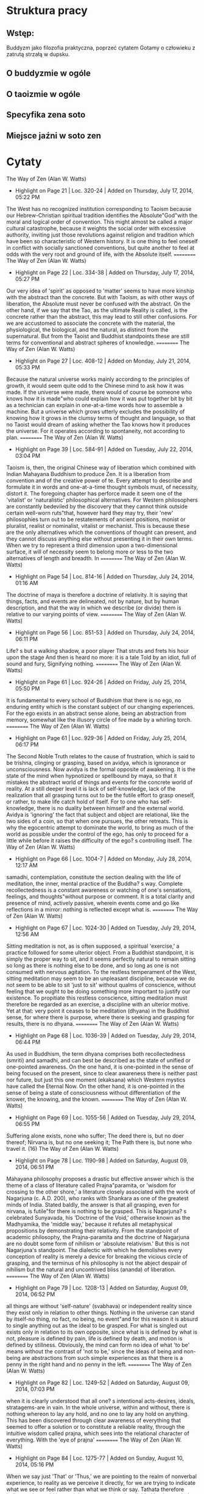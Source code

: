 * Struktura pracy
** Wstęp:
Buddyzm jako filozofia praktyczna, poprzeć cytatem Gotamy o człowieku z zatrutą strzałą w dupsku.
** O buddyzmie w ogóle
** O taoizmie w ogóle
** Specyfika zena soto
** Miejsce jaźni w soto zen
* Cytaty

The Way of Zen (Alan W. Watts)
- Highlight on Page 21 | Loc. 320-24  | Added on Thursday, July 17, 2014, 05:22 PM

The West has no recognized institution corresponding to Taoism because our Hebrew-Christian spiritual tradition identifies the Absolute"God"with the moral and logical order of convention. This might almost be called a major cultural catastrophe, because it weights the social order with excessive authority, inviting just those revolutions against religion and tradition which have been so characteristic of Western history. It is one thing to feel oneself in conflict with socially sanctioned conventions, but quite another to feel at odds with the very root and ground of life, with the Absolute itself.
==========
The Way of Zen (Alan W. Watts)
- Highlight on Page 22 | Loc. 334-38  | Added on Thursday, July 17, 2014, 05:27 PM

Our very idea of 'spirit' as opposed to 'matter' seems to have more kinship with the abstract than the concrete. But with Taoism, as with other ways of liberation, the Absolute must never be confused with the abstract. On the other hand, if we say that the Tao, as the ultimate Reality is called, is the concrete rather than the abstract, this may lead to still other confusions. For we are accustomed to associate the concrete with the material, the physiological, the biological, and the natural, as distinct from the supernatural. But from the Taoist and Buddhist standpoints these are still terms for conventional and abstract spheres of knowledge.
==========
The Way of Zen (Alan W. Watts)
- Highlight on Page 27 | Loc. 408-12  | Added on Monday, July 21, 2014, 05:33 PM

Because the natural universe works mainly according to the principles of growth, it would seem quite odd to the Chinese mind to ask how it was made. If the universe were made, there would of course be someone who knows how it is made"who could explain how it was put together bit by bit as a technician can explain in one-at-a-time words how to assemble a machine. But a universe which grows utterly excludes the possibility of knowing how it grows in the clumsy terms of thought and language, so that no Taoist would dream of asking whether the Tao knows how it produces the universe. For it operates according to spontaneity, not according to plan.
==========
The Way of Zen (Alan W. Watts)
- Highlight on Page 39 | Loc. 584-91  | Added on Tuesday, July 22, 2014, 03:04 PM

Taoism is, then, the original Chinese way of liberation which combined with Indian Mahayana Buddhism to produce Zen. It is a liberation from convention and of the creative power of te. Every attempt to describe and formulate it in words and one-at-a-time thought symbols must, of necessity, distort it. The foregoing chapter has perforce made it seem one of the 'vitalist' or 'naturalistic' philosophical alternatives. For Western philosophers are constantly bedeviled by the discovery that they cannot think outside certain well-worn ruts"that, however hard they may try, their 'new' philosophies turn out to be restatements of ancient positions, monist or pluralist, realist or nominalist, vitalist or mechanist. This is because these are the only alternatives which the conventions of thought can present, and they cannot discuss anything else without presenting it in their own terms. When we try to represent a third dimension upon a two-dimensional surface, it will of necessity seem to belong more or less to the two alternatives of length and breadth. In
==========
The Way of Zen (Alan W. Watts)
- Highlight on Page 54 | Loc. 814-16  | Added on Thursday, July 24, 2014, 01:16 AM

The doctrine of maya is therefore a doctrine of relativity. It is saying that things, facts, and events are delineated, not by nature, but by human description, and that the way in which we describe (or divide) them is relative to our varying points of view.
==========
The Way of Zen (Alan W. Watts)
- Highlight on Page 56 | Loc. 851-53  | Added on Thursday, July 24, 2014, 06:11 PM

Life? s but a walking shadow, a poor player That struts and frets his hour upon the stage And then is heard no more: it is a tale Told by an idiot, full of sound and fury, Signifying nothing.
==========
The Way of Zen (Alan W. Watts)
- Highlight on Page 61 | Loc. 924-26  | Added on Friday, July 25, 2014, 05:50 PM

It is fundamental to every school of Buddhism that there is no ego, no enduring entity which is the constant subject of our changing experiences. For the ego exists in an abstract sense alone, being an abstraction from memory, somewhat like the illusory circle of fire made by a whirling torch.
==========
The Way of Zen (Alan W. Watts)
- Highlight on Page 61 | Loc. 929-36  | Added on Friday, July 25, 2014, 06:17 PM

The Second Noble Truth relates to the cause of frustration, which is said to be trishna, clinging or grasping, based on avidya, which is ignorance or unconsciousness. Now avidya is the formal opposite of awakening. It is the state of the mind when hypnotized or spellbound by maya, so that it mistakes the abstract world of things and events for the concrete world of reality. At a still deeper level it is lack of self-knowledge, lack of the realization that all grasping turns out to be the futile effort to grasp oneself, or rather, to make life catch hold of itself. For to one who has self-knowledge, there is no duality between himself and the external world. Avidya is 'ignoring' the fact that subject and object are relational, like the two sides of a coin, so that when one pursues, the other retreats. This is why the egocentric attempt to dominate the world, to bring as much of the world as possible under the control of the ego, has only to proceed for a little while before it raises the difficulty of the ego? s controlling itself.
The Way of Zen (Alan W. Watts)
- Highlight on Page 66 | Loc. 1004-7  | Added on Monday, July 28, 2014, 12:17 AM

samadhi, contemplation, constitute the section dealing with the life of meditation, the inner, mental practice of the Buddha? s way. Complete recollectedness is a constant awareness or watching of one's sensations, feelings, and thoughts"without purpose or comment. It is a total clarity and presence of mind, actively passive, wherein events come and go like reflections in a mirror: nothing is reflected except what is.
==========
The Way of Zen (Alan W. Watts)
- Highlight on Page 67 | Loc. 1024-30  | Added on Tuesday, July 29, 2014, 12:56 AM

Sitting meditation is not, as is often supposed, a spiritual 'exercise,' a practice followed for some ulterior object. From a Buddhist standpoint, it is simply the proper way to sit, and it seems perfectly natural to remain sitting so long as there is nothing else to be done, and so long as one is not consumed with nervous agitation. To the restless temperament of the West, sitting meditation may seem to be an unpleasant discipline, because we do not seem to be able to sit 'just to sit' without qualms of conscience, without feeling that we ought to be doing something more important to justify our existence. To propitiate this restless conscience, sitting meditation must therefore be regarded as an exercise, a discipline with an ulterior motive. Yet at that: very point it ceases to be meditation (dhyana) in the Buddhist sense, for where there is purpose, where there is seeking and grasping for results, there is no dhyana.
==========
The Way of Zen (Alan W. Watts)
- Highlight on Page 68 | Loc. 1036-39  | Added on Tuesday, July 29, 2014, 06:44 PM

As used in Buddhism, the term dhyana comprises both recollectedness (smriti) and samadhi, and can best be described as the state of unified or one-pointed awareness. On the one hand, it is one-pointed in the sense of being focused on the present, since to clear awareness there is neither past nor future, but just this one moment (ekaksana) which Western mystics have called the Eternal Now. On the other hand, it is one-pointed in the sense of being a state of consciousness without differentiation of the knower, the knowing, and the known.
==========
The Way of Zen (Alan W. Watts)
- Highlight on Page 69 | Loc. 1055-56  | Added on Tuesday, July 29, 2014, 06:55 PM

Suffering alone exists, none who suffer; The deed there is, but no doer thereof; Nirvana is, but no one seeking it; The Path there is, but none who travel it. (16)
The Way of Zen (Alan W. Watts)
- Highlight on Page 78 | Loc. 1190-98  | Added on Saturday, August 09, 2014, 06:51 PM

Mahayana philosophy proposes a drastic but effective answer which is the theme of a class of literature called Prajna"paramita, or 'wisdom for crossing to the other shore,' a literature closely associated with the work of Nagarjuna (c. A.D. 200), who ranks with Shankara as one of the greatest minds of India. Stated baldly, the answer is that all grasping, even for nirvana, is futile"for there is nothing to be grasped. This is Nagarjuna? s celebrated Sunyavada, his 'Doctrine of the Void,' otherwise known as the Madhyamika, the 'middle way,' because it refutes all metaphysical propositions by demonstrating their relativity. From the standpoint of academic philosophy, the Prajna-paramita and the doctrine of Nagarjuna are no doubt some form of nihilism or 'absolute relativism.' But this is not Nagarjuna's standpoint. The dialectic with which he demolishes every conception of reality is merely a device for breaking the vicious circle of grasping, and the terminus of his philosophy is not the abject despair of nihilism but the natural and uncontrived bliss (ananda) of liberation.
==========
The Way of Zen (Alan W. Watts)
- Highlight on Page 79 | Loc. 1208-13  | Added on Saturday, August 09, 2014, 06:52 PM

all things are without 'self-nature' (svabhava) or independent reality since they exist only in relation to other things. Nothing in the universe can stand by itself-no thing, no fact, no being, no event"and for this reason it is absurd to single anything out as the ideal to be grasped. For what is singled out exists only in relation to its own opposite, since what is is defined by what is not, pleasure is defined by pain, life is defined by death, and motion is defined by stillness. Obviously, the mind can form no idea of what 'to be' means without the contrast of 'not to be,' since the ideas of being and non-being are abstractions from such simple experiences as that there is a penny in the right hand and no penny in the left.
==========
The Way of Zen (Alan W. Watts)
- Highlight on Page 82 | Loc. 1249-52  | Added on Saturday, August 09, 2014, 07:03 PM

when it is clearly understood that all one? s intentional acts-desires, ideals, stratagems-are in vain. In the whole universe, within and without, there is nothing whereon to lay any hold, and no one to lay any hold on anything. This has been discovered through clear awareness of everything that seemed to offer a solution or to constitute a reliable reality, through the intuitive wisdom called prajna, which sees into the relational character of everything. With the 'eye of prajna'
==========
The Way of Zen (Alan W. Watts)
- Highlight on Page 84 | Loc. 1275-77  | Added on Sunday, August 10, 2014, 05:16 PM

When we say just 'That' or 'Thus,' we are pointing to the realm of nonverbal experience, to reality as we perceive it directly, for we are trying to indicate what we see or feel rather than what we think or say. Tathata therefore indicates the world just as it is, unscreened and undivided by the symbols and definitions of thought. It points to the concrete and actual as distinct from the abstract and conceptual.
==========
The Way of Zen (Alan W. Watts)
- Highlight on Page 87 | Loc. 1326-31  | Added on Monday, August 11, 2014, 06:52 PM

each 'thing-event' involves every other, and that the highest insight is simply the perception of them in their natural 'suchness.' At this level every 'thing-event' is seen to be self-determinative, self-generating, or spontaneous, for to be quite naturally what it is, to be tatha"just 'thus'"is to be free and without obstruction. The doctrine of the Dharmadhatu is, approximately, that the proper harmony of the universe is realized when each 'thing-event' is allowed to be freely and spontaneously itself, without interference. Stated more subjectively, it is saying, 'Let everything be free to be just as it is. Do not separate yourself from the world and try to order it around.'
==========
The Way of Zen (Alan W. Watts)
- Highlight on Page 89 | Loc. 1364-73  | Added on Tuesday, August 12, 2014, 05:45 PM

The Yogacara does not, therefore, discuss the relation of forms of matter to mind; it discusses the relation of forms to mind, and concludes that they are forms of mind. As a result, the term 'mind' (citta) becomes logically meaningless. But because the main concern of Buddhism is with a realm of experience which is nonlogical and meaningless, in the sense that it does not symbolize or signify anything other than itself, there is no objection to 'meaningless' terms. From the logical standpoint the proposition 'Everything is mind' says no more than that everything is everything. For if there is nothing which is not mind, the word belongs to no class, and has no limits, no definition. One might as well use 'blah'"which is almost exactly what Buddhism does with the nonsense word tathata. For the function of these nonsense terms is to draw our attention to the fact that logic and meaning, with its inherent duality, is a property of thought and language but not of the actual world. The nonverbal, concrete world contains no classes and no symbols which signify or mean anything other than themselves. Consequently it contains no duality. For duality arises only when we classify, when we sort our experiences into mental boxes, since a box is no box without an inside and an outside.
==========
The Way of Zen (Alan W. Watts)
- Highlight on Page 90 | Loc. 1379-87  | Added on Tuesday, August 12, 2014, 05:50 PM

external and internal, before and after, heavy and light, pleasant and painful, moving and still are all ideas, or mental classifications. Their relation to the concrete world is the same as that of words. Thus the world that we know, when understood as the world as classified, is a product of the mind, and as the sound 'water' is not actually water, the classified world is not the real world. The problem of 'what' the mind is can now be seen to be the same as the problem of 'what' the real world is. It cannot be answered, for every 'what' is a class, and we cannot classify the classifier. Is it not, then, merely absurd to speak of the mind, the citta, at all if there is no way of saying what it is? On the contrary, the mathematician Kurt Gödel has given us a rigorous proof of the fact that every logical system must contain a premise which it cannot define without contradicting itself.11 The Yogacara takes citta as its premise and does not define it, since citta is here the equivalent of sunya and tathata.
==========
The Way of Zen (Alan W. Watts)
- Highlight on Page 95 | Loc. 1448-52  | Added on Wednesday, August 13, 2014, 06:15 PM

Special flavor of Zen is best described as a certain directness. In other schools of Buddhism, awakening or bodhi seems remote and almost superhuman, something to be reached only after many lives of patient effort. But in Zen there is always the feeling that awakening is something quite natural, something startlingly obvious, which may occur at any moment. If it involves a difficulty, it is just that it is much too simple. Zen is also direct in its way of teaching, for it points directly and openly to the truth, and does not trifle with symbolism.
==========
The Way of Zen (Alan W. Watts)
- Highlight on Page 123 | Loc. 1872-81  | Added on Monday, August 18, 2014, 06:50 PM

Nothing, however, is more difficult than establishing proper qualifications in the imponderable realm of spiritual insight. Where the candidates are few the problem is not so grave, but where one master is responsible for some hundreds of students the process of teaching and testing requires standardization. Zen solved this problem with remarkable ingenuity, employing a means which not only provided a test of competence but"what was much more"a means of transmitting the Zen experience itself with a minimum of falsification. This extraordinary invention was the system of the kung-an ee (Japanese, koan) or 'Zen problem.' Literally, this term means a 'public document' or 'case' in the sense of a decision creating a legal precedent. Thus the koan system involves 'passing' a series of tests based on the mondo or anecdotes of the old masters. One of the beginning koans is Chao-chou? s answer 'Wu' or 'No' to the question as to whether a dog has Buddha nature. The student is expected to show that he has experienced the meaning of the koan by a specific and usually nonverbal demonstration which he has to discover intuitively.42
==========
The Way of Zen (Alan W. Watts)
- Highlight on Page 124 | Loc. 1'-96  | Added on Monday, August 18, 2014, 07:04 PM

both the question and its answer, for the student is expected to see into the relationship between the two, which, to say the least, is none too obvious. For the moment, it is enough to say that every koan has a 'point' which is some aspect of Zen experience, that its point is often concealed by being made very much more apparent than one would expect, and that koans are concerned not only with the primary awakening to the Void but also with its subsequent expression in life and thought.
==========
The Way of Zen (Alan W. Watts)
- Highlight on Page 125 | Loc. 1908-17  | Added on Monday, August 18, 2014, 07:06 PM

It should be noted that Zen arrived in Japan shortly after the beginning of the Kamakura Era, when the military dictator Yoritomo and his samurai followers had seized power from the hands of the then somewhat decadent nobility. This historical coincidence provided the military class, the samurai, with a type of Buddhism which appealed to them strongly because of its practical and earthy qualities and because of the directness and simplicity of its approach. Thus there arose that peculiar way of life called bushido, the Tao of the warrior, which is essentially the application of Zen to the arts of war. The association of the peace-loving doctrine of the Buddha with the military arts has always been a puzzle to Buddhists of other schools. It seems to involve the complete divorce of awakening from morality. But one must face the fact that, in its essence, the Buddhist experience is a liberation from conventions of every kind, including the moral conventions. On the other hand, Buddhism is not a revolt against convention, and in societies where the military caste is an integral part of the conventional structure and the warrior? s role an accepted necessity Buddhism will make it possible for him to fulfill that role as a Buddhist. The medieval cult of chivalry should be no less of a puzzle to the peace-loving Christian.
==========
The Way of Zen (Alan W. Watts)
- Highlight on Page 126 | Loc. 1919-21  | Added on Monday, August 18, 2014, 07:07 PM

For by the genius of such Zen monks as Dogen, Hakuin, and Bankei, by such poets as Ryokan and Basho, and by such a painter as Sesshu, Zen has been made extraordinarily accessible to the common mind.
==========
The Way of Zen (Alan W. Watts)
- Highlight on Page 127 | Loc. '3-54  | Added on Monday, August 18, 2014, 07:10 PM

The history of Chinese Zen raises one problem of great fascination. Both Rinzai and Soto Zen as we find them in Japanese monasteries today put enormous emphasis on za-zen or sitting meditation, a practice which they follow for many hours of the day"attaching great importance to the correctness of posture and the way of breathing which it involves. To practice Zen is, to all intents and purposes, to practice za-zen, to which the Rinzai School adds sanzen, the periodic visits to the master (roshi) for presenting one? s view of the koan. However, the Shen-hui Ho-chang I-chi records the following conversation between Shen-hui and a certain Ch'eng: The Master asked Dhyana Master Ch'eng: 'What method must be practiced to see into one's own nature' 'It is first of all necessary to apply oneself to the practice of sitting cross-legged in samadhi. Once samadhi is obtained, one must, by means of samadhi, awaken prajna in oneself. By prajna one is able to see into one's own nature.' (Shen-hui:) 'When one practices samadhi, isn't this a deliberate activity of the mind' (Ch'eng:) 'Yes.' (Shen-hui:) 'Then this deliberate activity of the mind is an activity of restricted consciousness, and how can it bring seeing into one's own nature' (Ch'eng:) 'To see into one's own nature, it is necessary to practice samadhi. How could one see it otherwise' (Shen-hui:) 'All practice of samadhi is fundamentally a wrong view. How, by practicing samadhi, could one attain samadhi' (1.111) We have already mentioned the incident between Ma-tsu and Huai-jang, in which the latter compared sitting in meditation to polishing a tile for a mirror. On another occasion Huai-jang said: To train yourself in sitting meditation [za-zen] is to train yourself to be a sitting Buddha. If you train yourself in za-zen, (you should know that) Zen is neither sitting nor lying. If you train yourself to be a sitting Buddha, (you should know that) the Buddha is not a fixed form. Since the Dharma has no (fixed) abode, it is not a matter of making choices. If you (make yourself) a sitting Buddha this is precisely killing the Buddha. If you adhere to the sitting position, you will not attain the principle (of Zen).46 gg
==========
The Way of Zen (Alan W. Watts)
- Highlight on Page 141 | Loc. 2158-65  | Added on Tuesday, August 19, 2014, 11:50 PM

the viewpoint is not fatalistic. It is not simply submission to the inevitability of sweating when it is hot, shivering when it is cold, eating when hungry, and sleeping when tired. Submission to fate implies someone who submits, someone who is the helpless puppet of circumstances, and for Zen there is no such person. The duality of subject and object, of the knower and the known, is seen to be just as relative, as mutual, as inseparable as every other. We do not sweat because it is hot; the sweating is the heat. It is just as true to say that the sun is light because of the eyes as to say that the eyes see light because of the sun. The viewpoint is unfamiliar because it is our settled convention to think that heat comes first and then, by causality, the body sweats. To put it the other way round is startling, like saying 'cheese and bread' instead of 'bread and cheese.' Thus the Zenrin Kushu says: Fire does not wait for the sun to be hot Nor the wind for the moon, to be cool.
==========
The Way of Zen (Alan W. Watts)
- Highlight on Page 142 | Loc. 2172-81  | Added on Tuesday, August 19, 2014, 11:52 PM

To put it less poetically"human experience is determined as much by the nature of the mind and the structure of its senses as by the external objects whose presence the mind reveals. Men feel themselves to be victims or puppets of their experience because they separate 'themselves' from their minds, thinking that the nature of the mind-body is something involuntarily thrust upon 'them.' They think that they did not ask to be born, did not ask to be 'given' a sensitive organism to be frustrated by alternating pleasure and pain. But Zen asks us to find out 'who' it is that 'has' this mind, and 'who' it was that did not ask to be born before father and mother conceived us. Thence it appears that the entire sense of subjective isolation, of being the one who was 'given' a mind and to whom experience happens, is an illusion of bad semantics"the hypnotic suggestion of repeated wrong thinking. For there is no 'myself' apart from the mind-body which gives structure to my experience. It is likewise ridiculous to talk of this mind-body as something which was passively and involuntarily 'given' a certain structure. It is that structure, and before the structure arose there was no mind-body.
==========
The Way of Zen (Alan W. Watts)
- Highlight on Page 143 | Loc. 2182-88  | Added on Wednesday, August 20, 2014, 05:15 PM

Because the idea is so much more comprehensible than the reality, the symbol so much more stable than the fact, we learn to identify ourselves with our idea of ourselves. Hence the subjective feeling of a 'self' which 'has' a mind, of an inwardly isolated subject to whom experiences involuntarily happen. With its characteristic emphasis on the concrete, Zen points out that our precious 'self' is just an idea, useful and legitimate enough if seen for what it is, but disastrous if identified with our real nature. The unnatural awkwardness of a certain type of self-consciousness comes into being when we are aware of conflict or contrast between the idea of ourselves, on the one hand, and the immediate, concrete feeling of ourselves, on the other.
==========
The Way of Zen (Alan W. Watts)
- Highlight on Page 143 | Loc. 2'-94  | Added on Wednesday, August 20, 2014, 05:36 PM

in concrete fact I have no other self than the totality of things of which I am aware. This is the Hua-yen (Kegon) doctrine of the net of jewels, of shih shih wu ai (Japanese, ji ji mu ge), in which every jewel contains the reflection of all the others.
==========
The Way of Zen (Alan W. Watts)
- Highlight on Page 146 | Loc. 2234-38  | Added on Wednesday, August 20, 2014, 05:42 PM

Life is a position of time. Death is a position of time. They are like winter and spring, and in Buddhism we do not consider that winter becomes spring, or that spring becomes summer.9 Dogen is here trying to express the strange sense of timeless moments which arises when one is no longer trying to resist the flow of events, the peculiar stillness and self-sufficiency of the succeeding instants when the mind is, as it were, going along with them and not trying to arrest them.
==========
The Way of Zen (Alan W. Watts)
- Highlight on Page 147 | Loc. 2247-51  | Added on Wednesday, August 20, 2014, 05:47 PM

Connected, then, with the pursuit of the good is the pursuit of the future, the illusion whereby we are unable to be happy without a 'promising future' for the symbolic self. Progress towards the good is therefore measured in terms of the prolongation of human life, forgetting that nothing is more relative than our sense of the length of time. A Zen poem says: The morning glory which blooms for an hour Differs not at heart from the giant pine, Which lives for a thousand years.
==========
The Way of Zen (Alan W. Watts)
- Highlight on Page 148 | Loc. 2268-78  | Added on Wednesday, August 20, 2014, 05:51 PM

This is not a philosophy of not looking where one is going; it is a philosophy of not making where one is going so much more important than where one is that there will be no point in going. The life of Zen begins, therefore, in a disillusion with the pursuit of goals which do not really exist"the good without the bad, the gratification of a self which is no more than an idea, and the morrow which never comes. For all these things are a deception of symbols pretending to be realities, and to seek after them is like walking straight into a wall upon which some painter has, by the convention of perspective, suggested an open passage. In short, Zen begins at the point where there is nothing further to seek, nothing to be gained. Zen is most emphatically not to be regarded as a system of self-improvement, or a way of becoming a Buddha. In the words of Lin-chi, 'If a man seeks the Buddha, that man loses the Buddha.' For all ideas of self-improvement and of becoming or getting something in the future relate solely to our abstract image of ourselves. To follow them is to give ever more reality to that image. On the other hand, our true, nonconceptual self is already the Buddha, and needs no improvement. In the course of time it may grow, but one does not blame an egg for not being a chicken; still less does one criticize a pig for having a shorter neck than a giraffe.
==========
The Way of Zen (Alan W. Watts)
- Highlight on Page 150 | Loc. 2297-2306  | Added on Wednesday, August 20, 2014, 06:09 PM

The difficulty of Zen is, of course, to shift one? s attention from the abstract to the concrete, from the symbolic self to one's true nature. So long as we merely talk about it, so long as we turn over ideas in our minds about 'symbol' and 'reality,' or keep repeating, 'I am not my idea of myself,' this is still mere abstractíon. Zen created the method (upaya) of 'direct pointing' in order to escape from this vicious circle, in order to thrust the real immediately to our notice. When reading a difficult book it is of no help to think, 'I should concentrate,' for one thinks about concentration instead of what the book has to say. Likewise, in studying or practicing Zen it is of no help to think about Zen. To remain caught up in ideas and words about Zen is, as the old masters say, to 'stink of Zen.' For this reason the masters talk about Zen as little as possible, and throw its concrete reality straight at us. This reality is the 'suchness' (tathata) of our natural, nonverbal world. If we see this just as it is, there is nothing good, nothing bad, nothing inherently long or short, nothing subjective and nothing objective. There is no symbolic self to be forgotten, and no need for any idea of a concrete reality to be remembered.
==========
The Way of Zen (Alan W. Watts)
- Highlight on Page 155 | Loc. 2368-79  | Added on Saturday, August 23, 2014, 05:40 PM

At once it is clear that 'sameness' and 'difference' are abstractions. The same would have to be said of all categorizations of the concrete world"even 'concrete' itself"for such terms as 'physical,' 'material,' 'objective,' 'real,' and 'existential' are extremely abstract symbols. Indeed, the more one tries to define them, the more meaningless they turn out to be. The world of 'suchness' is void and empty because it teases the mind out of thought, dumfounding the chatter of definition so that there is nothing left to be said. Yet it is obvious that we are not confronted with literal nothingness. It is true that, when pressed, every attempt to catch hold of our world leaves us empty-handed. Furthermore, when we try to be sure at least of ourselves, the knowing, catching subjects, we disappear. We cannot find any self apart from the mind, and we cannot find any mind apart from those very experiences which the mind"now vanished"was trying to grasp. In R. H. Blyth? s arresting metaphor, when we were just about to swat the fly, the fly flew up and sat on the swatter. In terms of immediate perception, when we look for things there is nothing but mind, and when we look for mind there is nothing but things. For a moment we are paralyzed, because it seems that we have no basis for action, no ground under foot from which to take a jump. But this is the way it always was, and in the next moment we find ourselves as free to act, speak, and think as ever, yet in a strange and miraculous new world from which 'self' and 'other,' 'mind' and 'things' have vanished.
==========
The Way of Zen (Alan W. Watts)
- Highlight on Page 161 | Loc. 2460-64  | Added on Wednesday, August 27, 2014, 05:33 PM

In its stress upon naturalness, Zen is obviously the inheritor of Taoism, and its view of spontaneous action as 'marvelous activity' (miao-yung d) is precisely what the Taoists meant by the word te or 'virtue' with an overtone of magical power. But neither in Taoism nor in Zen does it have anything to do with magic in the merely sensational sense of performing superhuman 'miracles.' The 'magical' or 'marvelous' quality of spontaneous action is, on the contrary, that it is perfectly human, and yet shows no sign of being contrived.
==========
The Way of Zen (Alan W. Watts)
- Highlight on Page 162 | Loc. 2477-87  | Added on Thursday, August 28, 2014, 02:30 PM

Thus to try to be natural is an affectation. To try not to try to be natural is also an affectation. As a Zenrin poem says: You cannot get it by taking thought; You cannot seek it by not taking thought.e But this absurdly complex and frustrating predicament arises from a simple and elementary mistake in the use of the mind. When this is understood, there is no paradox and no difficulty. Obviously, the mistake arises in the attempt to split the mind against itself, but to understand this clearly we have to enter more deeply into the 'cybernetics' of the mind, the basic pattern of its self-correcting action. It is, of course, part of the very genius of the human mind that it can, as it were, stand aside from life and reflect upon it, that it can be aware of its own existence, and that it can criticize its own processes. For the mind has something resembling a 'feed-back' system. This is a term used in communications engineering for one of the basic principles of 'automation,' of enabling machines to control themselves. Feed-back enables a machine to be informed of the effects of its own action in such a way as to be able to correct its action. Perhaps the most familiar example is the electrical thermostat which regulates the heating of a house. By setting an upper and a lower limit of desired temperature, a thermometer is so connected that it will switch the furnace on when the lower limit is reached, and off when the upper limit is reached. The temperature of the house is thus kept within the desired limits. The thermostat provides the furnace with a kind of sensitive organ"an extremely rudimentary analogy of hurnan self-consciousness.2 The proper adjustment of a feed-back system is always a complex mechanical problem. For the original machine, say, the furnace, is adjusted by the feed-back system, but this system in turn needs adjustment. Therefore to make a mechanical system more and more automatic will require the use of a series of feed-back systems"a second to correct the first, a third to correct the second, and so on. But there are obvious limits to such a series, for beyond a certain point the mechanism will be 'frustrated' by its own complexity. For example, it might take so long for the information to pass through the series of control systems that it would arrive at the original machine too late to be useful. Similarly, when human beings think too carefully and minutely about an action to be taken, they cannot make up their minds in time to act. In other words, one cannot correct one? s means of self-correction indefinitely. There must soon be a source of information at the end of the line which is the final authority. Failure to trust its authority will make it impossible to act, and the system will be paralyzed. The system can be paralyzed in yet another way. Every feedback system needs a margin of 'lag' or error. If we try to make a thermostat absolutely accurate"that is, if we bring the upper and lower limits of temperature very close together in an attempt to hold the temperature at a constant 70 degrees"the whole system will break down. For to the extent that the upper and lower limits coincide, the signals for switching off and switching on will coincide! If 70 degrees is both the lower and upper limit the 'go' sign will also be the 'stop' sign; 'yes' will imply 'no' and 'no' will imply 'yes.' Whereupon the mechanism will start 'trembling,' going on and off, on and off, until it shakes itself to pieces. The system is too sensitive and shows symptoms which are startlingly like human anxiety. For when a human being is so self-conscious, so self-controlled that he cannot let go of himself, he dithers or wobbles between opposites. This is precisely what is meant in Zen by going round and round on 'the wheel of birth-and-death,' for the Buddhist samsara is the prototype of all vicious circles.3
==========
The Way of Zen (Alan W. Watts)
- Highlight on Page 164 | Loc. 2513-20  | Added on Thursday, August 28, 2014, 06:52 PM

But to keep up the supply of information in the memory, the mind-body must continue to act 'on its own.' It must not cling too closely to its own record. There must be a 'lag' or distance between the source of information and the source of action. This does not mean that the source of action must hesitate before it accepts the information. It means that it must not identify itself with the source of information. We saw that when the furnace responds too closely to the thermostat, it cannot go ahead without also trying to stop, or stop without also trying to go ahead. This is just what happens to the human being, to the mind, when the desire for certainty and security prompts identification between the mind and its own image of itself. It cannot let go of itself. It feels that it should not do what it is doing, and that it should do what it is not doing. It feels that it should not be what it is, and be what it isn? t. Furthermore, the effort to remain always 'good' or 'happy' is like trying to hold the thermostat to a constant 70 degrees by making the lower limit the same as the upper.
==========
The Way of Zen (Alan W. Watts)
- Highlight on Page 166 | Loc. 2535-40  | Added on Monday, September 01, 2014, 04:59 PM

reflection about reflection is also action"provided that in doing it we do just that, and do not tend to drift off into the infinite regression of trying always to stand above or outside the level upon which we are acting. Thus Zen is also a liberation from the dualism of thought and action, for it thinks as it acts"with the same quality of abandon, commitment, or faith. The attitude of wu-hsin is by no means an anti-intellectualist exclusion of thinking. Wu-hsin is action on any level whatsoever, physical or psychic, without trying at the same moment to observe and check the action from outside. This attempt to act and think about the action simultaneously is precisely the identification of the mind with its idea of itself. It involves the same contradiction as the statement which states something about itself"'This statement is false.'
==========
The Way of Zen (Alan W. Watts)
- Highlight on Page 167 | Loc. 2549-53  | Added on Monday, September 01, 2014, 05:03 PM

In the end, the only alternative to a shuddering paralysis is to leap into action regardless of the consequences. Action in this spirit may be right or wrong with respect to conventional standards. But our decisions upon the conventional level must be supported by the conviction that whatever we do, and whatever 'happens' to us, is ultimately 'right.' In other words, we must enter into it without 'second thought,' without the arriere-pensée of regret, hesitancy, doubt, or self-recrimination. Thus when Yün-men was asked, 'What is the Tao' he answered simply, 'Walk on! (ch? ü f).'
==========
The Way of Zen (Alan W. Watts)
- Highlight on Page 167 | Loc. 2549-55  | Added on Monday, September 01, 2014, 05:08 PM

In the end, the only alternative to a shuddering paralysis is to leap into action regardless of the consequences. Action in this spirit may be right or wrong with respect to conventional standards. But our decisions upon the conventional level must be supported by the conviction that whatever we do, and whatever 'happens' to us, is ultimately 'right.' In other words, we must enter into it without 'second thought,' without the arriere-pensée of regret, hesitancy, doubt, or self-recrimination. Thus when Yün-men was asked, 'What is the Tao' he answered simply, 'Walk on! (ch? ü f).' But to act 'without second thought,' without double-mindedness, is by no means a mere precept for our imitation. For we cannot realize this kind of action until it is clear beyond any shadow of doubt that it is actually impossible to do anything else.
==========
The Way of Zen (Alan W. Watts)
- Highlight on Page 169 | Loc. 2591-99  | Added on Monday, September 01, 2014, 05:20 PM

Social conditioning fosters the identification of the mind with a fixed idea of itself as the means of self-control, and as a result man thinks of himself as 'I'"the ego. Thereupon the mental center of gravity shifts from the spontaneous or original mind to the ego image. Once this has happened, the very center of our psychic life is identified with the self-controlling mechanism. It then becomes almost impossible to see how 'I' can let go of 'myself,' for I am precisely my habitual effort to hold on to myself. I find myself totally incapable of any mental action which is not intentional, affected, and insincere. Therefore anything I do to give myself up, to let go, will be a disguised form of the habitual effort to hold on. I cannot be intentionally unintentional or purposely spontaneous. As soon as it becomes important for me to be spontaneous, the intention to be so is strengthened; I cannot get rid of it, and yet it is the one thing that stands in the way of its own fulfillment. It is as if someone had given me some medicine with the warning that it will not work if I think of a monkey while taking it.
==========
The Way of Zen (Alan W. Watts)
- Highlight on Page 173 | Loc. 2640-44  | Added on Monday, September 01, 2014, 05:26 PM

To the logician it will of course seem that the point at which we have arrived is pure nonsense"as, in a way, it is. From the Buddhist point of view, reality itself has no meaning since it is not a sign, pointing to something beyond itself. To arrive at reality"at 'suchness'"is to go beyond karma, beyond consequential action, and to enter a life which is completely aimless. Yet to Zen and Taoism alike this is the very life of the universe, which is complete at every moment and does not need to justify itself by aiming at something beyond.
==========
The Way of Zen (Alan W. Watts)
- Highlight on Page 173 | Loc. 2651-58  | Added on Monday, September 01, 2014, 05:28 PM

Furthermore, the Zen experience is more of a conclusion than a premise. It is never to be used as the first step in a line of ethical or metaphysical reasoning, since conclusions draw to it rather than from it. Like the Beatific Vision of Christianity, it is a 'which than which there is no whicher'"the true end of man"not a thing to be used for some other end. Philosophers do not easily recognize that there is a point where thinking-like boiling an egg-must come to a stop. To try to formulate the Zen experience as a proposition"'everything is the Tao'"and then to analyze it and draw conclusions from it is to miss it completely. Like the Crucifixion, it is 'to the Jews [the moralists] a stum-blingblock and to the Greeks [the logicians] foolishness.' To say that 'everything is the Tao' almost gets the point, but just at the moment of getting it, the words crumble into nonsense. For we are here at a limit at which words break down because they always imply a meaning beyond themselves"and here there is no meaning beyond.
==========
The Way of Zen (Alan W. Watts)
- Highlight on Page 174 | Loc. 2662-65  | Added on Monday, September 01, 2014, 05:29 PM

Zen lies beyond the ethical standpoint, whose sanctions must be found, not in reality itself, but in the mutual agreement of human beings. When we attempt to universalize or absolutize it, the ethical standpoint makes it impossible to exist, for we cannot live for a day without destroying the life of some other creature.
==========
The Way of Zen (Alan W. Watts)
- Highlight on Page 174 | Loc. 2668-71  | Added on Monday, September 01, 2014, 05:31 PM

human relations are the sphere of Confucianism rather than Zen, but since the Sung dynasty (959"1278) Zen has consistently fostered Confucianism and was the main source of the introduction of its principles into Japan. It saw their importance for creating the type of cultural matrix in which Zen could flourish without coming into conflict with social order, because the Confucian ethic is admittedly human and relative, not divine and absolute.
==========
The Way of Zen (Alan W. Watts)
- Highlight on Page 176 | Loc. 2'-2702  | Added on Monday, September 01, 2014, 05:42 PM

Suzuki has translated a long letter from the Zen master Takuan on the relationship of Zen to the art of fencing, and this is certainly the best literary source of what Zen means by mo chih ch? u, by 'going straight ahead without stopping.'13 Both Takuan and Bankei stressed the fact that the 'original' or 'unborn' mind is constantly working miracles even in the most ordinary person. Even though a tree has innumerable leaves, the mind takes them in all at once without being 'stopped' by any one of them. Explaining this to a visiting monk, Bankei said, 'To prove that your mind is the Buddha mind, notice how all that I say here goes into you without missing a single thing, even though I don't try to push it into you.'14 When heckled by an aggressive Nichiren monk who kept insisting that he couldn't understand a word, Bankei asked him to come closer. The monk stepped forward, 'Closer still,' said Bankei. The monk came forward again. 'How well,' said Bankei, 'you understand me!'15 In other words, our natural organism performs the most marvelously complex activities without the least hesitation or deliberation. Conscious thought is itself founded upon its whole system of spontaneous functioning, for which reason there is really no alternative to trusting oneself completely to its working. Oneself is its working.
==========
The Way of Zen (Alan W. Watts)
- Highlight on Page 183 | Loc. 2797-2801  | Added on Tuesday, September 02, 2014, 12:55 AM

To put it in another way: one does not practice Zen to become a Buddha; one practices it because one is a Buddha from the beginning"and this 'original realization' is the starting point of the Zen life. Original realization is the 'body' (t? i b) and the marvelous practice the 'use' (yung c), and the two correspond respectively to prajna, wisdom, and karuna, the compassionate activity of the awakened Bodhisattva in the world of birth-and-death.
==========
The Way of Zen (Alan W. Watts)
- Highlight on Page 183 | Loc. 2803-11  | Added on Tuesday, September 02, 2014, 12:56 AM

We have seen that"whatever may have been the practice of the Tang masters"the modern Zen communities, both Soto and Rinzai, attach the highest importance to meditation or 'sitting Zen' (za-zen). It may seem both strange and unreasonable that strong and intelligent men should simply sit still for hours on end. The Western mentality feels that such things are not only unnatural but a great waste of valuable time, however useful as a discipline for inculcating patience and fortitude. Although the West has its own contemplative tradition in the Catholic Church, the life of 'sitting and looking' has lost its appeal, for no religion is valued which does not 'improve the world,' and it is hard to see how the world can be improved by keeping still. Yet it should be obvious that action without wisdom, without clear awareness of the world as it really is, can never improve anything. Furthermore, as muddy water is best cleared by leaving it alone, it could be argued that those who sit quietly and do nothing are making one of the best possible contributions to a world in turmoil.
==========
The Way of Zen (Alan W. Watts)
- Highlight on Page 184 | Loc. 2821-24  | Added on Tuesday, September 02, 2014, 12:57 AM

It is simply a quiet awareness, without comment, of whatever happens to be here and now. This awareness is attended by the most vivid sensation of 'nondifference' between oneself and the external world, between the mind and its contents"the various sounds, sights, and other impressions of the surrounding environment. Naturally, this sensation does not arise by trying to acquire it; it just comes by itself when one is sitting and watching without any purpose in mind"even the purpose of getting rid of purpose.
==========
The Way of Zen (Alan W. Watts)
- Highlight on Page ' | Loc. '9-41  | Added on Tuesday, September 02, 2014, 05:59 PM

The basic position of Zen is that it has nothing to say, nothing to teach. The truth of Buddhism is so self-evident, so obvious that it is, if anything, concealed by explaining it. Therefore the master does not 'help' the student in any way, since helping would actually be hindering. On the contrary, he goes out of his way to put obstacles and barriers in the student? s path.
==========
The Way of Zen (Alan W. Watts)
- Highlight on Page 205 | Loc. 3139-46  | Added on Sunday, September 07, 2014, 12:17 PM

Taoism, Confucianism, and Zen are expressions of a mentality which feels completely at home in this universe, and which sees man as an integral part of his environment. Human intelligence is not an imprisoned spirit from afar but an aspect of the whole intricately balanced organism of the natural world, whose principles were first explored in the Book of Changes. Heaven and earth are alike members of this organism, and nature is as much our father as our mother, since the Tao by which it works is originally manifested in the yang and the yin"the male and female, positive and negative principles which, in dynamic balance, maintain the order of the world. The insight which lies at the root of Far Eastern culture is that opposites are relational and so fundamentally harmonious. Conflict is always comparatively superficial, for there can be no ultimate conflict when the pairs of opposites are mutually interdependent. Thus our stark divisions of spirit and nature, subject and object, good and evil, artist and medium are quite foreign to this culture.
==========
The Way of Zen (Alan W. Watts)
- Highlight on Page 207 | Loc. 3171-81  | Added on Sunday, September 07, 2014, 12:23 PM

the Zen monasteries became leading centers of Chinese scholarship. Lay scholars, Confucian and Taoist alike, visited them for periods of study, and Zen monks in turn familiarized themselves with Chinese classical studies. Since writing and poetry were among the chief preoccupations of Chinese scholars, and since the Chinese way of painting is closely akin to writing, the roles of scholar, artist, and poet were not widely separated. The Chinese gentleman-scholar was not a specialist, and it was quite against the nature of the Zen monk to confine his interests and activities to purely 'religious' affairs. The result was a tremendous cross-fertilization of philosophical, scholarly, poetic, and artistic pursuits in which the Zen and Taoist feeling for 'naturalness' became the dominant note. It was during this same period that Eisai and Dogen came from Japan to return with Zen to their own country, to be followed by an incessant stream of Japanese scholar-monks eager to take home not only Zen but every other aspect of Chinese culture. Shiploads of monks, amounting almost to floating monasteries, plied between China and Japan, carrying not only sutras and Chinese classical books, but also tea, silk, pottery, incense, paintings, drugs, musical instruments, and every refinement of Chinese culture"not to mention Chinese artists and craftsmen.
==========
The Way of Zen (Alan W. Watts)
- Highlight on Page 215 | Loc. 3291-94  | Added on Sunday, September 07, 2014, 05:35 PM

This is in the spirit of Nan-ch? üan's saying, 'The ordinary mind is the Tao'"where 'ordinary' means 'simply human' rather than 'merely vulgar.' It was thus that the seventeenth century saw an extraordinary popularization of the Zen atmosphere in Japan, reaching down from the monks and samurai to farmers and artisans.
==========
The Way of Zen (Alan W. Watts)
- Highlight on Page 216 | Loc. 3298-99  | Added on Sunday, September 07, 2014, 05:36 PM

haiku sees things in their 'suchness,' without comment"a view of the world which the Japanese call sono-mama, 'Just as it is,' or 'Just so.'
==========
The Way of Zen (Alan W. Watts)
- Highlight on Page 231 | Loc. 3534-39  | Added on Sunday, September 07, 2014, 06:38 PM

In its own way, each one of the arts which Zen has inspired gives vivid expression to the sudden or instantaneous quality of its view of the world. The momentariness of sumi paintings and haiku, and the total presence of mind required in cha-no-yu and kendo, bring out the real reason why Zen has always called itself the way of instantaneous awakening. It is not just that satori comes quickly and unexpectedly, all of a sudden, for mere speed has nothing to do with it. The reason is that Zen is a liberation from time. For if we open our eyes and see clearly, it becomes obvious that there is no other time than this instant, and that the past and the future are abstractions without any concrete reality.
==========
The Way of Zen (Alan W. Watts)
- Highlight on Page 232 | Loc. 3549-57  | Added on Monday, September 08, 2014, 08:42 AM

However, it is not as if the superficial consciousness were one thing, and the 'original mind' another, for the former is a specialized activity of the latter. Thus the superficial consciousness can awaken to the eternal present if it stops grasping. But this does not come to pass by trying to concentrate on the present"an effort which succeeds only in making the moment seem ever more elusive and fleeting, ever more impossible to bring into focus. Awareness of the 'eternal now' comes about by the same principle as the clarity of hearing and seeing and the proper freedom of the breath. Clear sight has nothing to do with trying to see; it is just the realization that the eyes will take in every detail all by themselves, for so long as they are open one can hardly prevent the light from reaching them. In the same way, there is no difficulty in being fully aware of the eternal present as soon as it is seen that one cannot possibly be aware of anything else"that in concrete fact there is no past or future. Making an effort to concentrate on the instantaneous moment implies at once that there are other moments. But they are nowhere to be found, and in truth one rests as easily in the eternal present as the eyes and ears respond to light and sound.
==========
The Way of Zen (Alan W. Watts)
- Highlight on Page 233 | Loc. 3564-66  | Added on Monday, September 08, 2014, 08:44 AM

There is only this now. It does not come from anywhere; it is not going anywhere. It is not permanent, but it is not impermanent. Though moving, it is always still. When we try to catch it, it seems to run away, and yet it is always here and there is no escape from it. And when we turn round to find the self which knows this moment, we find that it has vanished like the past.
==========
The Way of Zen (Alan W. Watts)
- Highlight on Page 233 | Loc. 3567-72  | Added on Monday, September 08, 2014, 08:45 AM

In this moment there is nothing which comes to be. In this moment there is nothing which ceases to be. Thus there is no birth-and-death to be brought to an end. Wherefore the absolute tranquillity (of nirvana) is this present moment. Though it is at this moment, there is no limit to this moment, and herein is eternal delight. (7) k Yet, when it comes to it, this moment can be called 'present' only in relation to past and future, or to someone to whom it is present. But when there is neither past nor future, and no one to whom this moment is present, what is it? When Fa-ch? ang was dying, a squirrel screeched on the roof. 'It's just this,' he said, 'and nothing else.'
==========
The Joyous Cosmology (Alan Watts)
- Highlight on Page 13 | Loc. 186-89  | Added on Friday, September 26, 2014, 06:55 AM

Taoism and Zen Buddhism,do not presuppose a universe divided into the spiritual and the material, and do not culminate in a state of consciousness where the physical world vanishes into some undifferentiated and bodiless luminescence. Taoism and Zen are alike founded upon a philosophy of relativity, but this philosophy is not merely speculative. It is a discipline in awareness as a result of which the mutual interrelation of all things and all events becomes a constant sensation.
==========
Hardcore Zen: Punk Rock, Monster Movies & the Truth About Reality (Brad Warner)
- Highlight on Page 15 | Loc. 219-32  | Added on Wednesday, January 14, 2015, 04:07 PM

Zen teaches that we are living in paradise right now, even amid all the shit that? s going down. This world is the Pure Land. This world is paradise. In fact, this world is better than paradise,but all we can do is piss and moan, and look around for something better. But it's not just 'Buddhism' or 'Zen' that says that. It's me, right now to you. And I'll say it again: This world is better than paradise, better than any Utopia you can imagine. I say that in the face of war and starvation and suicide bombings and Orange Terror Alerts. This world is better than Utopia because,and follow this point carefully,you can never live in Utopia. Utopia is always somewhere else. That's the very definition of Utopia. Maybe you can go to a paradisiacal island, far away from your boss and your bills and anything else you want, but pretty soon you'll be complaining that you've got sand up your ass, or the snack machine ate your dollar, or hermit crabs stole your thongs. You'll always find something wrong with wherever you are because it will never quite match your idea of what it 'should' be. You can't go to paradise. Not now and not after you make your first million. Not after you die. And not if you eat all your peas and are really, really good. Not ever. What you call 'you' can never enter the gates of heaven, no matter how convictedly you believe. Heaven and paradise aren't in your future because you have no future. There is no future for you. There is no future for anyone. There is no future at all. Future is an idea. You can't live in paradise,but you are living right here. Make this your paradise or make this your hell. The choice is entirely yours. Really.
==========
Hardcore Zen: Punk Rock, Monster Movies & the Truth About Reality (Brad Warner)
- Highlight on Page 65 | Loc. 982-93  | Added on Monday, January 19, 2015, 09:43 PM

Prajna is intuitive wisdom, and it has nothing at all to do with knowledge. Prajna ain? t book learnin'. The word intuition is used a lot these days to refer to a kind of gut feeling, and that's something like what prajna is,but it's more than that: it's a direct knowing. You're thinking with body and mind together. Regular thinking is only mental action, but prajna includes the physical as well. It's also a mistake to regard prajna as emotional. Emotion itself can often be a kind of confusion. Once a feeling becomes so strong we start calling it an emotion, it's already become too powerful to deal with in any clear-eyed manner. Prajna includes feeling, but it's feeling on a more subtle level. Think about anger. Everyone experiences a flash of anger welling up in some circumstance or other. But anger can only continue to grow when it's fed by thought. Prajna is the wisdom to notice anger before it becomes a problem, to see clearly why you feel angry and what that feeling of anger really is (and is not). This goes much deeper than just saying, 'I'm angry because he called me a panty-waist with carburetor breath.' Why does an insult make you angry? Who is the 'you' that has been insulted? What is the 'you' that can get angry? Prajna is the wisdom to get at the very root of any emotional response. Prajna is developed through the practice of zazen.
==========
Hardcore Zen: Punk Rock, Monster Movies & the Truth About Reality (Brad Warner)
- Highlight on Page 67 | Loc. 1013-23  | Added on Monday, January 19, 2015, 09:48 PM

Emptiness is the single most misunderstood word in all of Buddhism. The original Sanskrit word for this is shunyata, which ultimately points to the as-it-is-ness of things, the state of things being as they are without being colored by our views and ideas. But really, no matter how you define this word, it is still used to express something for which there simply were and are no adequate words, definitions, or concepts. The set of tools we? re given to write about Buddhism are simply not up to the task. Nor were they up to the task 2,500 years ago. Emptiness is not a nihilistic concept of voidness. Emptiness is not meaninglessness. Emptiness is that condition which is free from our conceptions and our perceptions. It's the world as it is before we come along and start complaining about the stuff we don't like. Nishijima translates the famous line 'Form is emptiness, emptiness is form,' as, 'Matter is the immaterial, the immaterial is matter.' John Lennon expressed the same idea in Everybody's Got Something to Hide Except for Me and My Monkey: 'Your inside is out and your outside is in.' The world we perceive and the thing that perceives the world are one and the same. Another modern Indian teacher, a guy named Krishnamurti, was fond of saying, 'The observer is the observed.'
==========
Hardcore Zen: Punk Rock, Monster Movies & the Truth About Reality (Brad Warner)
- Highlight on Page 70 | Loc. 1065-70  | Added on Monday, January 19, 2015, 09:54 PM

The usual understanding is that the first truth is that all life suffers. Gautama Buddha actually used the word dukkha, a word in the Pali language meaning something more like 'unsatisfactory experience.' The second noble truth is traditionally interpreted as saying that the origination of suffering is desire. The third truth is usually understood to say that stopping desire leads to the stopping of suffering. The fourth is the truth of the Right Way, usually given in the form of the noble eightfold path, which leads to the stopping of desire. The eight 'folds' are these: right understanding, right thought, right speech, right action, right livelihood, right effort, right mindfulness, and right concentration.
==========
Hardcore Zen: Punk Rock, Monster Movies & the Truth About Reality (Brad Warner)
- Highlight on Page 73 | Loc. 1108-10  | Added on Tuesday, January 20, 2015, 11:43 PM

The past and the future,even the present,are just inventions by the conscious mind for dealing with reality in an organized way. They're symbolic representations. And representations aren't reality.
==========
Hardcore Zen: Punk Rock, Monster Movies & the Truth About Reality (Brad Warner)
- Highlight on Page 76 | Loc. 1152-55  | Added on Tuesday, January 20, 2015, 11:49 PM

Everything exists in this moment. This moment is the basis of all creation. The universe wasn't created the Biblical six thousand years ago or even the scientific fifteen billion. The universe is created right now and right now it disappears. Before you even have time to recognize its existence, it's gone forever. Yet the present moment penetrates all of time and space. In Dogen's words, 'What is happening here and now is obstructed by happening itself; it has sprung free from the brains of happening.'
==========
Hardcore Zen: Punk Rock, Monster Movies & the Truth About Reality (Brad Warner)
- Highlight on Page 78 | Loc. 1194-1204  | Added on Tuesday, January 20, 2015, 11:56 PM

'The other shore' is enlightenment but enlightenment is also this shore, where we are right now. Does that irk ya? No? Read it again until it does. If Zen Buddhism were only the understanding that what we are right now is fine and dandy why do we bother practicing zazen and reading books and listening to teachers? It? s an important question. This was the burning question that our man Dogen,the founder of Japanese Soto Zen and one of the coolest Zen guys ever,took up when he began pursuing Buddhism in earnest: If we're already perfect as we are, why should we study Buddhism and practice Zen? No one could answer Dogen's question for him, and so Dogen had to find the truth for himself. In a sense, Dogen's entire multivolume Shobogenzo was his attempt to answer this one simple-sounding question. But that's his answer. What's yours? There are people who think of the spiritual life as a journey. Buddhism isn't like that. We may use the word path, but we're not trying to get anywhere. We're trying to fully experience the wonder and perfectness of being right here. Some of those other paths might claim to whisk you off to some magical place,and maybe they'll really do it. But when you get there you'll be just as baffled as you are right now.
==========
Hardcore Zen: Punk Rock, Monster Movies & the Truth About Reality (Brad Warner)
- Highlight on Page 79 | Loc. 1204-8  | Added on Tuesday, January 20, 2015, 11:57 PM

BUDDHISM WON'T GIVE YOU THE ANSWER. Buddhism might help you find your own right question, but you've gotta supply your own answers. Sorry. No one else's answer will ever satisfy you,nor should it. But the real magic is that once you have your own true answer, you'll find you're not alone. As unique as your own true answer is,the one you find after questioning and questioning and questioning,it will be absolutely in tune with the answer Gautama Buddha found all those centuries ago, the answer Nagarjuna expounded upon, the answer Bodhidharma brought to China, and the one that Dogen wrote about in Japan.
==========
Hardcore Zen: Punk Rock, Monster Movies & the Truth About Reality (Brad Warner)
- Highlight on Page 87 | Loc. 1320-24  | Added on Friday, January 23, 2015, 12:44 PM

For everyone,everyone,who first takes it up, zazen is tedious and awful. Your brain is in constant motion like there? s a hive of angry wasps in your head. There are moments when you're certain you're going to have to leap right off your cushion and run around the room singing the chorus of Hello, Dolly! just to keep from going utterly bananas. Anybody who doesn't feel that way about it, at least sometimes, is not doing the practice very sincerely. Zazen isn't about blissing out or going into an alpha brain-wave trance. It's about facing who and what you really are, in every single goddamn moment. And you aren't bliss, I'll tell you that right now. You're a mess. We all are.
==========
Hardcore Zen: Punk Rock, Monster Movies & the Truth About Reality (Brad Warner)
- Highlight on Page 113 | Loc. 1723-27  | Added on Saturday, January 24, 2015, 12:57 PM

It? s like when The Who were on The Russell Harty Show in 1973. Pete Townshend pushed over one of his Marshall stack amps which fell with a thud and a crash of cymbals onto Keith Moon's drums, which in turn collapsed upon John Entwistle's Ampeg amp stacks, which also crashed to the studio floor. 'Now' is like Keith Moon's drums. 'The past' is Pete Townshend's amp, which created the motion by which Keith's drums now fall. 'The future' is John Entwistle's amplifiers. 'Self' only exists as a collective name for that series of smashes, crashes, and bangs. That's all.
==========
Hardcore Zen: Punk Rock, Monster Movies & the Truth About Reality (Brad Warner)
- Highlight on Page 114 | Loc. 1741-44  | Added on Saturday, January 24, 2015, 01:00 PM

It takes far more energy to sustain anger than to let it go. It only seems difficult to drop your anger because you have built up a habit of responding in a certain way to certain situations. Reacting to anger is an addiction, pure and simple, just like smoking Marlboros.® Objectively it takes more resources to keep smoking than to stop. Yet giving it up seems much harder than continuing because you? re addicted.
==========
Hardcore Zen: Punk Rock, Monster Movies & the Truth About Reality (Brad Warner)
- Highlight on Page 118 | Loc. 1807-9  | Added on Sunday, January 25, 2015, 12:45 AM

A guy walks up to a Zen master and asks, 'Is there life after death? The Zen Master says, 'How should I know' The guys replies indignantly, 'Because you? re a Zen master!' 'Yes,' says the Zen master, 'but not a dead one.'
==========
Hardcore Zen: Punk Rock, Monster Movies & the Truth About Reality (Brad Warner)
- Highlight on Page 143 | Loc. 2181-88  | Added on Monday, January 26, 2015, 12:25 AM

the institutional façade referred to as 'Buddhism.' And they know this precisely because of the social organization known as Buddhism. Neat, eh? Any good Zen Buddhist teacher will tell you right up front that the whole Zen Buddhist shebang, from robes to enlightenment to Dharma Transmission, is really a sham, ultimately not important in the least. And that? s what makes Zen Buddhism different from every other religion. As Johnny Rotten said in MOJO magazine, 'It isn't a rip-off if you tell everybody it's a rip-off.' Authority is easily abused. But authority can do good. It takes power to make the real changes needed in the world. A good person who is good at dealing with power can make the world a better place for everyone. Buddhism, though, should go beyond that. Buddhism is about letting people know they do not need to follow any authority. If you think you need an authority figure, go somewhere else.
==========
Hardcore Zen: Punk Rock, Monster Movies & the Truth About Reality (Brad Warner)
- Highlight on Page 155 | Loc. 2364-66  | Added on Monday, January 26, 2015, 01:08 AM

Any kind of enlightenment that requires some mystical state is worse than useless. It just reinforces the belief that your 'self' has some kind of objective reality.
==========
Hardcore Zen: Punk Rock, Monster Movies & the Truth About Reality (Brad Warner)
- Highlight on Page 167 | Loc. 2559-61  | Added on Monday, January 26, 2015, 01:39 AM

Sit zazen. And rest assured, by sitting staring at blank walls you can transform everything. Everything. This is not a metaphor. This is not exaggeration. This is the simple fact of the matter. ZEN REPLACES ALL OBJECTS OF BELIEF with one single thing: reality itself.
==========
Hardcore Zen: Punk Rock, Monster Movies & the Truth About Reality (Brad Warner)
- Highlight on Page 172 | Loc. 2625-34  | Added on Monday, January 26, 2015, 06:31 PM

You can transform your life, and it is imperative that you do it. Because only you can do it. No guru can make your life right. No Zen master can show you the way. Only you have the power to make this place you? re living in right now a realm so beautiful even God himself couldn't dream of anything better. And doing this will transform the universe. It is up to you. It's not just your right; it's your duty. Only you can find the path and only you can walk it. To do this, you need to establish balance within yourself. You need a practice that will enable you to see yourself for what you truly are. Zazen is one way you can do that. And zazen can help you establish balance and keep it. People long for big thrills, peak experiences, deep insights. Some people take up zazen practice expecting that enlightenment will be the ultimate peak experience, the peak experience to beat all peak experiences. But real enlightenment is the most ordinary of the ordinary. And our ordinary, boring, pointless lives are incredibly, amazingly, astoundingly, relentlessly, mercilessly joyful.
==========
Zen Mind, Beginner's Mind (Shunryu, Dixon Suzuki, Trudy Dixon and Richard Baker)
- Highlight on Page 36 | Loc. 547-56  | Added on Thursday, January 29, 2015, 11:47 PM

Our way is not to sit to acquire something; it is to express our true nature. That is our practice.     If you want to express yourself, your true nature, there should be some natural and appropriate way of expression. Even swaying right and left as you sit down or get up from zazen is an expression of yourself. It is not preparation for practice, or relaxation after practice; it is part of the practice. So we should not do it as if it were preparing for something else. This should be true in your everyday life. To cook, or to fix some food, is not preparation, according to Dogen; it is practice. To cook is not just to prepare food for someone or for yourself; it is to express your sincerity. So when you cook you should express yourself in your activity in the kitchen. You should allow yourself plenty of time; you should work on it with nothing in your mind, and without expecting anything. You should just cook! That is also an expression of our sincerity, a part of our practice. It is necessary to sit in zazen, in this way, but sitting is not our only way. Whatever you do, it should be an expression of the same deep activity. We should appreciate what we are doing. There is no preparation for something else.
==========
Zen Mind, Beginner's Mind (Shunryu, Dixon Suzuki, Trudy Dixon and Richard Baker)
- Highlight on Page 40 | Loc. 606-12  | Added on Monday, February 09, 2015, 06:27 PM

    It is necessary for us to keep the constant way. Zen is not some kind of excitement, but concentration on our usual everyday routine. If you become too busy and too excited, your mind becomes rough and ragged. This is not good. If possible, try to be always calm and joyful and keep yourself from excitement. Usually we become busier and busier, day by day, year by year, especially in our modern world. If we revisit old, familiar places after a long time, we are astonished by the changes. It cannot be helped. But if we become interested in some excitement, or in our own change, we will become completely involved in our busy life, and we will be lost. But if your mind is calm and constant, you can keep yourself away from the noisy world even though you are in the midst of it. In the midst of noise and change, your mind will be quiet and stable.
==========
Zen Mind, Beginner's Mind (Shunryu, Dixon Suzuki, Trudy Dixon and Richard Baker)
- Highlight on Page 47 | Loc. 707-16  | Added on Tuesday, February 10, 2015, 12:49 AM

    So for us there is no other way to live in this world. I think this is quite true; and this is easy to accept, easy to understand, and easy to practice. If you compare the kind of life based on this practice with what is happening in this world, or in human society, you will find out just how valuable the truth Buddha left us is. It is quite simple, and practice is quite simple. But even so, we should not ignore it; its great value must be discovered. Usually when it is so simple we say, "Oh, I know that! It is quite simple. Everyone knows that." But if we do not find its value, it means nothing. It is the same as not knowing. The more you understand culture, the more you will understand how true and how necessary this teaching is. Instead of only criticizing your culture, you should devote your mind and body to practicing this simple way. Then society and culture will grow out of you. It may be all right for the people who are too attached to their culture to be critical. Their critical attitude means they are coming back to the simple truth left by Buddha. But our approach is just to be concentrated on a simple basic practice and a simple basic understanding of life. There should be no traces in our activity. We should not attach to some fancy ideas or to some beautiful things. We should not seek for something good. The truth is always near at hand, within your reach.
==========
Zen Mind, Beginner's Mind (Shunryu, Dixon Suzuki, Trudy Dixon and Richard Baker)
- Highlight on Page 48 | Loc. 734-37  | Added on Tuesday, February 24, 2015, 11:38 AM

    According to Christianity, every existence in nature is something which was created for or given to us by God. That is the perfect idea of giving. But if you think that God created man, and that you are somehow separate from God, you are liable to think you have the ability to create something separate, something not given by Him, For instance, we create airplanes and highways. And when we repeat, "I -create, I create, I create," soon we forget who is actually the "I" which creates the various things; we soon forget about God.
==========
Zen Mind, Beginner's Mind (Shunryu, Dixon Suzuki, Trudy Dixon and Richard Baker)
- Highlight on Page 50 | Loc. 759-64  | Added on Sunday, March 08, 2015, 11:25 PM

    And we should forget, day by day, what we have done; this is true non-attachment. And we should do something new. To do something new, of course we must know our past, and this is all right. But we should not keep holding onto anything we have done; we should only reflect on it. And we must have some idea of what we should do in the future. But the future is the future, the past is the past; now we should work on something new. This is our attitude, and how we should live in this world. This is " dana prajna paramita," to give something, or to create something for ourselves. So to do something through and through is to resume our true activity of creation. This is why we sit. If we do not forget this point, everything will be carried on beautifully. But once we forget this point, the world will be filled with confusion.
==========
Zen Mind, Beginner's Mind (Shunryu, Dixon Suzuki, Trudy Dixon and Richard Baker)
- Highlight on Page 74 | Loc. 1120-21  | Added on Monday, March 09, 2015, 09:24 AM

    "Our understanding of Buddhism is not just an intellectual understanding. True understanding is actual practice itself."
==========
Zen Mind, Beginner's Mind (Shunryu, Dixon Suzuki, Trudy Dixon and Richard Baker)
- Highlight on Page 75 | Loc. 1137-42  | Added on Tuesday, March 10, 2015, 12:45 AM

    According to the traditional Buddhist understanding, our human nature is without ego. When we have no idea of ego, we have Buddha's view of life. Our egoistic ideas are delusion, covering our Buddha nature. We are always creating and following them, and in repeating this process over and over again, our life becomes completely occupied by ego-centered ideas. This is called karmic life, or karma. The Buddhist life should not be karmic life. The purpose of our practice is to cut off the karmic spinning mind. If you are trying to attain enlightenment, that is a part of karma, you are creating and being driven by karma, and you are wasting your time on your black cushion. According to Bodhi-dharma's understanding, practice based on any gaining idea is just a repetition of your karma.
==========
Zen Mind, Beginner's Mind (Shunryu, Dixon Suzuki, Trudy Dixon and Richard Baker)
- Highlight on Page 75 | Loc. 1149-57  | Added on Tuesday, March 10, 2015, 12:49 AM

But when you cannot believe in the meaning of the practice which you are doing in this moment, you cannot do anything. You are just wandering around the goal with your monkey mind. You are always looking for something without knowing what you are doing. If you want to see something, you should open your eyes. When you do not understand Bodhidharma's Zen, you are trying to look at something with your eyes closed. We do not slight the idea of attaining enlightenment, but the most important thing is this moment, not some day in the future. We have to make our effort in this moment. This is the most important thing for our practice.     Before Bodhidharma, the study of Buddha's teaching resulted in a deep and lofty philosophy of Buddhism, and people tried to attain its high ideals. This is a mistake. Bodhidharma discovered that it was a mistake to create some lofty or deep idea and then try to attain it by the practice of zazen. If that is our zazen, it is nothing different from our usual activity, or monkey mind. It looks like a very good, a very lofty and holy activity, but actually there is no difference between it and our monkey mind. That is the point that Bodhidharma emphasized.
==========
Zen Mind, Beginner's Mind (Shunryu, Dixon Suzuki, Trudy Dixon and Richard Baker)
- Highlight on Page 76 | Loc. 1166-71  | Added on Wednesday, March 11, 2015, 11:02 PM

     When we have the traditional spirit to follow the truth as it goes, and practice our way without any egoistic idea, then we will attain enlightenment in its true sense. And when we understand this point we will make our best effort in each moment. That is true understanding of Buddhism. So our understanding of Buddhism is not just an intellectual understanding. Our understanding at the same time is its own expression, is the practice itself. Not by reading or contemplation of philosophy, but only through practice, actual practice, can we understand what Buddhism is. Constantly, we should practice zen, with strong confidence in our true nature, breaking the chain of karmic activity and finding our place in the world of actual practice.
==========
Zen Mind, Beginner's Mind (Shunryu, Dixon Suzuki, Trudy Dixon and Richard Baker)
- Highlight on Page 77 | Loc. 1172-76  | Added on Wednesday, March 11, 2015, 11:03 PM

That everything changes is the basic truth for each existence. No one can deny this truth, and all the teaching of Buddhism is condensed within it. This is the teaching for all of us. Wherever we go this teaching is true. This teaching is also understood as the teaching of selflessness. Because each existence is in constant change, there is no abiding self. In fact, the self-nature of each existence is nothing but change itself, the self-nature of all existence. There is no special, separate self-nature for each existence. This is also called the teaching of Nirvana. When we realize the everlasting truth of "everything changes" and find our composure in it, we find ourselves in Nirvana.
==========
Zen Mind, Beginner's Mind (Shunryu, Dixon Suzuki, Trudy Dixon and Richard Baker)
- Highlight on Page 79 | Loc. 1202-4  | Added on Wednesday, March 11, 2015, 11:07 PM

We say, "In calmness there should be activity; in activity there should be calmness." Actually, they are the same thing; to say "calmness" or to say "activity" is just to express two different interpretations of one fact.
==========
Zen Mind, Beginner's Mind (Shunryu, Dixon Suzuki, Trudy Dixon and Richard Baker)
- Highlight on Page 88 | Loc. 1348-56  | Added on Friday, March 13, 2015, 05:19 PM

This kind of misunderstanding will vanish if you really understand emptiness means everything is always here. One whole being is not an accumulation of everything. It is impossible to divide one whole existence into parts. It is always here and always working. This is enlightenment. So there actually is no particular practice. In the sutra it says, "There are no eyes, no ears, no nose, no tongue, no body or mind?" This "no mind" is Zen mind, which includes everything.     The important thing in our understanding is to have a smooth, free-thinking way of observation. We have to think and to observe things without stagnation. We should accept things as they are without difficulty. Our mind should be soft and open enough to understand things as they are. When our thinking is soft, it is called imperturbable thinking. This kind of thinking is always stable. It is called mindfulness. Thinking which is divided in many ways is not true thinking. Concentration should be present in our thinking. This is mindfulness. Whether you have an object or not, your mind should be stable and your mind should not be divided. This is zazen.
==========
Hardcore Zen: Punk Rock, Monster Movies & the Truth About Reality (Brad Warner)
- Highlight on Page 118 | Loc. 1807-13  | Added on Sunday, March 15, 2015, 10:35 AM

A guy walks up to a Zen master and asks, 'Is there life after death? The Zen Master says, 'How should I know' The guys replies indignantly, 'Because you? re a Zen master!' 'Yes,' says the Zen master, 'but not a dead one.' When people ask about life after death they're assuming they accurately understand life during life. But do they? Do you? This the one of the most important questions any of us can ask ourselves. When Gautama Buddha was asked about life after death, eternal existence, the origin of the universe, whether space is finite or infinite, and other such imponderables, he said, 'The question does not fit the case.' Being less formal, I might phrase the same thing this way: 'That's the wrong question, doofus!'
==========
Hardcore Zen: Punk Rock, Monster Movies & the Truth About Reality (Brad Warner)
- Highlight on Page 119 | Loc. 1820-25  | Added on Sunday, March 15, 2015, 10:37 AM

Our brain likes to label things. That? s its job. In our minds,and for the moment I'm using the words 'mind' and 'brain' to refer to the same thing,there is something we call 'me.' Our 'me' consists of all of our memories, dreams for the future, likes and dislikes, ideas and opinions, thoughts and perceptions, and so on. We have a whole catalogue of 'me' stuff like this. But 'me' is also our label for something ineffable, something we cannot put into words. It's a name we have for something we really don't understand but assume is there. Fundamentally we don't understand any of the things we give names to. I might call you 'Buttnugget' but Buttnugget is just a name I have for an image in my brain that I associate with you. It doesn't mean I have any idea what the world looks like through your eyes.
==========
Hardcore Zen: Punk Rock, Monster Movies & the Truth About Reality (Brad Warner)
- Highlight on Page 120 | Loc. 1839-51  | Added on Sunday, March 15, 2015, 10:40 AM

Still, to say that when we die we return to the Great River of Being continues to miss the point. The notion of returning implies that right now we? re separate from the Great River of Being or from God or from anything else. We aren't. That bubble was always part of the river even when it appeared as a bubble. We don't return to God, because we never left God in the first place. Don't get too hooked on explanations, though. Explanations are never complete. When we die, we die. We never appear again. Dead, dead, dead. Gone, gone, gone. But in truth, we die all the time. Every moment of every day we die. Where is the person who slid out of your mother's womb greasy and purply-red and screaming like a banshee all those years ago? Are you that person? You have no memory of that day. It's a day that was over and done with a long, long time ago. Where is the person who lost5 your virginity? Where is the person who woke up bleary-eyed and crabby yesterday morning? Where is the person who will fill your casket? Our understanding of time is just plain wrong,and that misunderstanding leads us to believe that we could reincarnate, that we could live again after we die, that we could go to heaven, hell, or purgatory. That misunderstanding leads us to believe that it is even possible we might have a soul. But every one of these ideas is, ultimately, stupid. They really make no sense at all once we understand what time really is.
==========
Hardcore Zen: Punk Rock, Monster Movies & the Truth About Reality (Brad Warner)
- Highlight on Page 153 | Loc. 2337-41  | Added on Sunday, March 15, 2015, 10:48 AM

The very idea of higher states of consciousness is absurd. Comparing one state of consciousness to another and saying one is 'higher' and the other is 'mundane' is like eating a banana and complaining it? s not a very good apple. The state of consciousness you have right now is 100 percent purely what it is. It is neither higher nor lower, better or worse, more or less significant, than the state of consciousness once achieved by some spaced-out swami who came back down and then wrote a book about his memories of it.
==========
Hardcore Zen: Punk Rock, Monster Movies & the Truth About Reality (Brad Warner)
- Highlight on Page 172 | Loc. 2631-49  | Added on Sunday, March 15, 2015, 11:10 AM

People long for big thrills, peak experiences, deep insights. Some people take up zazen practice expecting that enlightenment will be the ultimate peak experience, the peak experience to beat all peak experiences. But real enlightenment is the most ordinary of the ordinary. And our ordinary, boring, pointless lives are incredibly, amazingly, astoundingly, relentlessly, mercilessly joyful. You don? t need to do a damned thing to experience such joy either. You don't need to snort an ounce of coke, get a turkey-baster full of hot grease shoved up your ass, blow up the Washington Monument, win the Indy 500, or walk on the moon. You don't need to go hang-gliding over the Himalayas, or kayaking down the Amazon. You don't need to screw that oh-so-willing babe with the dark hair and the pouty lips or the smokin' seventeen-year-old on your brother's baseball team, and you don't need to party all night with the beautiful people. You don't need to do any of that stuff to know what it means to be alive. You're alive when you're sitting in your bedroom cleaning wax out of your ears. You're alive when you're looking at your turds floating in the toilet and noticing bits of last night's dinner in there. You're alive when you're at the supermarket wondering whether to go for the Hostess® Ho-Hos or the Little Debbies®. You're alive right now. Just be what you are, where you are. That's the most magical thing there is. The life you're living right now has joys even God could never know. No one else has ever lived this moment and no one else will ever live it. No one in the whole universe. Oh, there may have been people who stood on subway platforms looking at a book before. But they weren't you. It wasn't this book. They weren't as hungry for a nice slice of pizza as you are right now. They hadn't schtupped the people you have. They hadn't made the same stupid mistakes with their lives as you have. Nor have they felt the same joys. They haven't made happy the people you've made happy. The snot in their noses hasn't hardened into the same shapes that the snot in your nose has. Your life is yours alone, and to miss your life is the most tragic thing that could happen. So sit down, shut up, and take a look at it.
==========
The Way of Zen (Alan W. Watts)
- Highlight on Page 211 | Loc. 3227-34  | Added on Sunday, September 07, 2014, 05:28 PM

Mu-ch? i and Liang-k'ai did many paintings of the Zen Patriarchs and masters, whom they represented for the most part as abandoned lunatics, scowling, shouting, loafing around, or roaring with laughter at drifting leaves. As favorite themes they adopted, as Zen figures, the two crazy hermits Han-shan and Shih-te, and the enormously rotund folk-god Pu-tai, to complete a marvelous assortment of happy tramps and rogues to exemplify the splendid nonsense and emptiness of the Zen life. Zen and"to some extent"Taoism seem to be the only spiritual traditions which feel secure enough to lampoon themselves, or to feel sufficiently un-self-conscious to laugh not only about their religion but in the midst of it. In these lunatic figures the Zen artists portray something slightly more than a parody of their own wu-shin or 'mindless' way of life, for as 'genius is to madness close allied' there is a suggestive parallel between the meaningless babble of the happy lunatic and the purposeless life of the Zen sage.
==========
The Way of Zen (Alan W. Watts)
- Highlight on Page 212 | Loc. 3236-48  | Added on Sunday, September 07, 2014, 05:30 PM

Thus the aimless life is the constant theme of Zen art of every kind, expressing the artist? s own inner state of going nowhere in a timeless moment. All men have these moments occasionally, and it is just then that they catch those vivid glimpses of the world which cast such a glow over the intervening wastes of memory"the smell of burning leaves on a morning of autumn haze, a flight of sunlit pigeons against a thundercloud, the sound of an unseen waterfall at dusk, or the single cry of some unidentified bird in the depths of a forest. In the art of Zen every landscape, every sketch of bamboo in the wind or of lonely rocks, is an echo of such moments. Where the mood of the moment is solitary and quiet it is called sabi.c When the artist is feeling depressed or sad, and in this peculiar emptiness of feeling catches a glimpse of something rather ordinary and unpretentious in its incredible 'suchness,' the mood is called wabi.d When the moment evokes a more intense, nostalgic sadness, connected with autumn and the vanishing away of the world, it is called aware.e And when the vision is the sudden perception of something mysterious and strange, hinting at an unknown never to be discovered, the mood is called yugen.f These extremely untranslatable Japanese words denote the four basic moods of furyu,g that is, of the general atmosphere of Zen 'taste' in its perception of the aimless moments of life.
==========
Confession of a Buddhist Atheist (Stephen Batchelor)
- Highlight on Page 65 | Loc. 997-1000  | Added on Sunday, May 08, 2016, 12:15 PM

Rather than meditation being an activity that would take up an hour or so of my day, my daily life now became subsumed within the meditation. The practice of meditation was no longer a matter of becoming proficient in a technique. It was about sustaining a sensibility that encompassed everything I did. After a month or so, I reached a point where the meditation became completely unremarkable, nothing special at all.
==========
Confession of a Buddhist Atheist (Stephen Batchelor)
- Highlight on Page 66 | Loc. 1000-1007  | Added on Sunday, May 08, 2016, 12:15 PM

By the time I left Switzerland, questions had become far more interesting to me than answers. For eight years, my Tibetan teachers had sought to convince me that the answers to the great questions of life were enshrined in their hermetic system of beliefs. The aim of their training had been to arrive at certainty: to reach a place where all questions had finally been resolved and all doubt vanquished. From their point of view, I had failed. While I valued the rich framework of Buddhist ideas they had given me, I could neither submit myself unquestioningly to the authority of the lamas nor uncritically accept their view of the world and the place of humans within it. The problem with certainty is that it is static; it can do little but endlessly reassert itself. Uncertainty, by contrast, is full of unknowns, possibilities, and risks. The certainties of Tibetan Buddhism had had a suffocating effect upon me, while the uncertainty celebrated in Korean Zen brought me vividly, if anxiously, to life.
==========
Confession of a Buddhist Atheist (Stephen Batchelor)
- Highlight on Page 97 | Loc. 1480-85  | Added on Sunday, May 08, 2016, 04:31 PM

Kalamas, when you know for yourselves: these things are bad, these things are blamable; these things are censured by the wise; undertaken and observed, these things lead to harm and ill: then abandon them.” This unambiguous call for the valuing of uncertainty and the need to establish the truth of things for oneself rather than rely on the authority of others struck a deep chord within me. The Buddha encourages the Kalamas to observe for themselves the consequences of greed, hatred, and stupidity on human beings, so they can judge for themselves what thoughts and acts lead to harm and suffering and which do not. His sole criterion for evaluating a doctrine is whether it causes or mitigates suffering.
==========
Confession of a Buddhist Atheist (Stephen Batchelor)
- Highlight on Page 97 | Loc. 1488-91  | Added on Sunday, May 08, 2016, 04:33 PM

The Kalama Sutta presents a vision of the Buddha’s teaching that goes against the grain of much Buddhist orthodoxy. Rather than deference to tradition and lineage, it celebrates self-reliance; rather than belief in doctrine, it stresses the importance of testing ideas to see if they work; and rather than insisting on a metaphysics of rebirth and karma, it suggests that this world might indeed be the only one there is.
==========
Confession of a Buddhist Atheist (Stephen Batchelor)
- Highlight on Page 98 | Loc. 1491-1502  | Added on Sunday, May 08, 2016, 04:34 PM

the metaphysical questions the Buddha refuses to comment upon. These are some of the “big” questions to which religions claim to provide the answers: Is the universe eternal or not eternal? Is it finite or infinite? Is the mind the same as or different from the body? Does one continue to exist after death or not? The Buddha dismisses such questions, because to pursue them would not contribute to cultivating the kind of path he teaches. He compares a person who is preoccupied with such speculations to a man who has been wounded by a poisoned arrow but refuses to have it removed until he knows “the name and clan of the person who fired it; whether the bow was a longbow or a crossbow; whether the arrow was hoof-tipped, curved or barbed.” The only legitimate concern for such a person would be the removal of the arrow. The rest is irrelevant. In another Pali discourse the Buddha compares people who are obsessed with answering such questions to a group of blind men who are summoned by a king to describe an elephant. Each blind person is invited to touch a different part of the animal. The one holding the trunk declares that the elephant is a tube; the one feeling the side says that the elephant is a wall; while the one holding the tail is convinced that the elephant is a rope. Thus preoccupation with metaphysics not only fails to address the primary issue of suffering, but also leads to a partial and distorted picture of the complex totality of the human situation.
==========
Confession of a Buddhist Atheist (Stephen Batchelor)
- Highlight on Page 127 | Loc. 1934-44  | Added on Tuesday, May 10, 2016, 08:32 AM

Gotama’s quest led him to abandon everything to do with his place—his king, his homeland, his social standing, his position in the family, his beliefs, his conviction of being a self in charge of a body and mind—but it did not result in psychotic collapse. For in relinquishing his place (ālaya), he arrived at a ground (hāna). But this ground is quite unlike the seemingly solid ground of a place. It is the contingent, transient, ambiguous, unpredictable, fascinating, and terrifying ground called “life.” Life is a groundless ground: no sooner does it appear, than it disappears, only to renew itself, then immediately break up and vanish again. It pours forth endlessly, like the river of Heraclitus into which one cannot step twice. If you try to grasp it, it slips away between your fingers. This groundless ground is not the absence of support. It supports you in a different way. Whereas a place can tie you down and close you off, this ground lets you go and opens you up. It does not stand still for a moment. To be supported by it, you have to be with it in a different way. Instead of standing firmly on your feet and holding on tight with both hands in order to feel secure in your place, here you have to dart across its liquid, shimmering surface like a long-legged fly, swim with its current like a fast-moving fish. Gotama compared the experience to “entering a stream.”
==========

Confession of a Buddhist Atheist (Stephen Batchelor)
- Highlight on Page 128 | Loc. 1960-62  | Added on Tuesday, May 10, 2016, 05:37 PM

Mindfulness focuses entirely on the specific conditions of one’s day-to-day experience. It is not concerned with anything transcendent or divine. It serves as an antidote to theism, a cure for sentimental piety, a scalpel for excising the tumor of metaphysical belief.
==========
Confession of a Buddhist Atheist (Stephen Batchelor)
- Highlight on Page 129 | Loc. 1970-71  | Added on Tuesday, May 10, 2016, 05:38 PM

His awakening was not the result of intellectual theorizing alone but of sustained, focused attention to the texture and fabric of experience.
==========
Confession of a Buddhist Atheist (Stephen Batchelor)
- Highlight on Page 129 | Loc. 1976-78  | Added on Tuesday, May 10, 2016, 05:39 PM

He had found a way of being in this world that was not conditioned by greed, hatred, or confusion. This was nirvana. The way was now open for him to engage with the world from the perspective of detachment, love, and lucidity.
==========
Confession of a Buddhist Atheist (Stephen Batchelor)
- Highlight on Page 131 | Loc. 2005-9  | Added on Tuesday, May 10, 2016, 05:45 PM

I seem to be hardwired to experience my self and the world in this way. Yet despite the undeniable evidence of my own eyes, I know that the earth sets and rises, not the sun. Gotama did for the self what Copernicus did for the earth: he put it in its rightful place, despite its continuing to appear just as it did before. Gotama no more rejected the existence of the self than Copernicus rejected the existence of the earth. Instead, rather than regarding it as a fixed, non-contingent point around which everything else turned, he recognized that each self was a fluid, contingent process just like everything else.
==========
Confession of a Buddhist Atheist (Stephen Batchelor)
- Highlight on Page 131 | Loc. 1996-2009  | Added on Tuesday, May 10, 2016, 05:46 PM

At the same time, one of the most unsettling memories of my youth is of an occasion when my mother inadvertently challenged my instinctive certainty of being “me.” It was Christmas, and I must have been about sixteen. My mother and her sister, my aunt Betty, were leafing through a volume of photographs on the kitchen table. They came to a snapshot of a man in military fatigues—eyes squinting against the desert sun, pipe clenched between teeth. My mother said to me: “If things had worked out differently, he would have been your father.” I thought: But if that man had been my father, would I have been me? This led me to wonder: If another of my actual father’s myriad spermatozoa impregnated my mother’s ovum, would the child born from such a mingling of chromosomes have been me? Or had the same spermatozoon burrowed home in her next ovarian cycle, would that baby have been me? Despite such unnerving glimpses of my own contingency, the conviction of my being a permanent, timeless witness has remained as steady and self-evident to me as the view I have of the sun rising every morning in the east, crossing the sky, then setting in the west. I seem to be hardwired to experience my self and the world in this way. Yet despite the undeniable evidence of my own eyes, I know that the earth sets and rises, not the sun. Gotama did for the self what Copernicus did for the earth: he put it in its rightful place, despite its continuing to appear just as it did before. Gotama no more rejected the existence of the self than Copernicus rejected the existence of the earth. Instead, rather than regarding it as a fixed, non-contingent point around which everything else turned, he recognized that each self was a fluid, contingent process just like everything else.
==========
Confession of a Buddhist Atheist (Stephen Batchelor)
- Highlight on Page 132 | Loc. 2021-24  | Added on Tuesday, May 10, 2016, 05:48 PM

Gotama declared that his awakening to the contingent ground of life went “against the stream.” It was counterintuitive. It went against the instinctive sense of being a timeless witness of one’s experience. It contradicted the belief in an eternal soul and, by implication, in the transcendent reality of God. Rather than disassociating oneself from the world in order to achieve union with God, Gotama encouraged his followers to pay close, penetrating attention to the rise and fall of the phenomenal world itself.
==========
Confession of a Buddhist Atheist (Stephen Batchelor)
- Highlight on Page 133 | Loc. 2028-33  | Added on Tuesday, May 10, 2016, 05:49 PM

The metaphors he used to describe the practice of mindfulness are earthy and practical. He compared the meditator to a skilled woodturner and butcher, men who have learned to use their tools with extraordinary precision, who can shape a piece of wood or dissect a carcass with minimal effort and maximum efficiency. Mindful awareness is not presented as a passive concentration on a single, steady object, but as a refined engagement with a shifting, complex world. Mindfulness is a skill that can be developed. It is a choice, an act, a response that springs from a quiet but curious intelligence. And it is empathetic, keenly sensitized to the peculiar texture of one’s own and others’ suffering.
==========
Confession of a Buddhist Atheist (Stephen Batchelor)
- Highlight on Page 150 | Loc. 2289-91  | Added on Tuesday, May 10, 2016, 06:20 PM

Rather than dismiss the self as a fiction, Gotama presented it as a project to be realized. By “self” he referred not to the transcendent Self of the brahmins, which, by definition, cannot be anything other than what it eternally Is, but the functional, moral self that breathes and acts in this world.
==========
Confession of a Buddhist Atheist (Stephen Batchelor)
- Highlight on Page 155 | Loc. 2368-76  | Added on Tuesday, May 10, 2016, 10:45 PM

The aim of mindfulness is to know suffering fully. It entails paying calm, unflinching attention to whatever impacts the organism, be it the song of a lark or the scream of a child, the bubbling of a playful idea or a twinge in the lower back. You attend not just to the outward stimuli themselves, but equally to your inward reactions to them. You do not condemn what you see as your failings or applaud what you regard as success. You notice things come, you notice them go. Over time, the practice becomes less a self-conscious exercise in meditation done at fixed periods each day and more a sensibility that infuses one’s awareness at all times. Mindfulness can have a sobering effect on the restless, jittery psyche. The stiller and more focused it becomes, the more I am able to peer into the sources of my febrile reactivity, to catch the first stirring of hatred before it overwhelms me with loathing and spite, to observe with ironic detachment the conceited babbling of the ego, to notice at its inception the self-demeaning story that could tip me into depression.
==========
Confession of a Buddhist Atheist (Stephen Batchelor)
- Highlight on Page 156 | Loc. 2386-90  | Added on Wednesday, May 11, 2016, 07:09 AM

Mindfulness of suffering does not, however, lead to morbidity and despair. The more one internalizes a sense of the contingency of things, the less one is depressed and irked by pain (for it will pass) and the more one is awestruck by the presence of the simplest joys: to see a bud unfold, hear a wave rush over a beach, touch another person’s hand (these too will pass). As in great music, theater, and literature, the tragic sense of life evokes a strange, disquieting beauty. A self-portrait of Rembrandt, an adagio from a late Beethoven quartet, the agonies of King Lear do not depress but elevate me. They move me in my depths, arouse a keen perception of what it means to be alive rather than dead.
==========
Confession of a Buddhist Atheist (Stephen Batchelor)
- Highlight on Page 159 | Loc. 2433-35  | Added on Wednesday, May 11, 2016, 07:20 AM

Turning the Wheel of Dhamma, the discourse Gotama delivered in the Deer Park in which he outlined his understanding of the Four Noble Truths, boils down to this: Embrace, Let go, Stop: Act!
==========
Confession of a Buddhist Atheist (Stephen Batchelor)
- Highlight on Page 173 | Loc. 2651-63  | Added on Friday, May 13, 2016, 07:32 AM

Whenever someone asks me whether I believe in God, I simply have no idea what the question means. Since those who ask tend to be educated and intelligent, I know they are not referring to a bearded old man sitting on a throne in the sky. But what are they referring to? I am just as puzzled by someone who says with equivalent conviction: “No, I do not believe in God.” What is it that they so emphatically do not believe in? The word God is such an ingrained cultural habit of speech that, as a native English speaker, it is assumed automatically that I know how to use it. “I rather find myself at a loss when a question of God is raised,” wrote Nanavira in a letter to Robert Brady. “I feel that I am expected to say something (even if it is only goodbye), and I don’t find anything to say.” I have read many theological tomes, which do their best to explain the meaning of God, but I am still not much the wiser. God is presented as the source and ground of everything. For Thomas Aquinas, God is esse ipsum: Being itself. But how do you believe in “the source and ground of everything” let alone in “Being itself”? The New Testament tells us that God is Love and that He sent his only begotten Son into the world. But how can the ultimate source and ground of everything have an emotion like “love” or an intention to “incarnate”? In what possible sense can Being itself be thought of as a Person? At this point, you learn that God is unknowable and utterly beyond any concept you can have of Him, that all descriptions of God are mere figures of speech, imperfect metaphors required to render intelligible something so mysterious and sublime that the human mind is incapable of ever grasping it. I had the funny feeling that I was being led around in circles.
==========
Confession of a Buddhist Atheist (Stephen Batchelor)
- Highlight on Page 177 | Loc. 2710-19  | Added on Friday, May 13, 2016, 01:42 PM

But as soon as the object passes out of the field of vision or one shuts one’s eyes, that consciousness ceases. This is true of every kind of consciousness. “Just as a fire,” Gotama explained to Sati, “is reckoned by the particular condition dependent on which it burns—a log fire, a grass fire, a dung fire and so on—so too, consciousness is reckoned by the particular condition on which it arises.” Consciousness is an emergent, contingent, and impermanent phenomenon. It has no magical capacity to break free from the field of events out of which it springs. There are no wormholes in this intricate and fluid field through which one can wriggle out, either to reach union with God or move on to another existence after death. This is a field in which one is challenged to act; it is your actions alone that define you. There is no point in praying for divine guidance or assistance. That, as Gotama told Vasettha, would be like someone who wishes to cross the Aciravati River by calling out to the far bank: “Come here, other bank, come here!” No amount of “calling, begging, requesting or wheedling” will have any effect at all.
==========
Confession of a Buddhist Atheist (Stephen Batchelor)
- Highlight on Page 233 | Loc. 3573-79  | Added on Monday, May 16, 2016, 07:37 AM

What is it in Gotama’s teaching that was distinctively his own? There are four core elements of the Dhamma that cannot be derived from the Indian culture of his time. These are The principle of “this-conditionality, conditioned arising.” The process of the Four Noble Truths. The practice of mindful awareness. The power of self-reliance. These four axioms provide a sufficient ground for the kind of ethically committed, practically realized, and intellectually coherent way of life Gotama anticipated. They are the matrix that frames his vision of a new kind of culture, society, and civitas.
==========
Mindfulness in Plain English: 20th Anniversary Edition (Bhante Gunaratana)
- Highlight on Page 7 | Loc. 95-99  | Added on Thursday, May 19, 2016, 05:36 PM

Buddhism as a whole is quite different from the theological religions with which Westerners are most familiar. It is a direct entrance to a spiritual or divine realm, without assistance from deities or other “agents.” Its flavor is intensely clinical, much more akin to what we might call psychology than to what we would usually call religion. Buddhist practice is an ongoing investigation of reality, a microscopic examination of the very process of perception. Its intention is to pick apart the screen of lies and delusions through which we normally view the world, and thus to reveal the face of ultimate reality.
==========
Mindfulness in Plain English: 20th Anniversary Edition (Bhante Gunaratana)
- Highlight on Page 35 | Loc. 523-34  | Added on Friday, May 20, 2016, 07:21 PM

Even as you read these words, your body is aging. But you pay no attention to that. The book in your hand is decaying. The print is fading, and the pages are becoming brittle. The walls around you are aging. The molecules within those walls are vibrating at an enormous rate, and everything is shifting, going to pieces, and slowly dissolving. You pay no attention to that either. Then one day you look around you. Your skin is wrinkled and your joints ache. The book is a yellowed, faded thing; and the building is falling apart. So you pine for lost youth, cry when your possessions are gone. Where does this pain come from? It comes from your own inattention. You failed to look closely at life. You failed to observe the constantly shifting flow of the world as it passed by. You set up a collection of mental constructions—“me,” “the book,” “the building”—and you assumed that those were solid, real entities. You assumed that they would endure forever. They never do. But now you can tune into the constant change. You can learn to perceive your life as an ever-flowing movement. You can learn to see the continuous flow of all conditioned things. You can. It is just a matter of time and training. Our human perceptual habits are remarkably stupid in some ways. We tune out 99 percent of all the sensory stimuli we actually receive, and we solidify the remainder into discrete mental objects. Then we react to those mental objects in programmed, habitual ways.
==========
Mindfulness in Plain English: 20th Anniversary Edition (Bhante Gunaratana)
- Highlight on Page 41 | Loc. 623-27  | Added on Friday, May 20, 2016, 07:36 PM

You don’t need to figure everything out. Discursive thinking won’t free you from the trap. In meditation, the mind is purified naturally by mindfulness, by wordless bare attention. Habitual deliberation is not necessary to eliminate those things that are keeping you in bondage. All that is necessary is a clear, nonconceptual perception of what they are and how they work. That alone is sufficient to dissolve them. Concepts and reasoning just get in the way. Don’t think. See.
==========
The Coming of Conan the Cimmerian (Robert E. Howard)
- Highlight on Page 15 | Loc. 220-25  | Added on Wednesday, April 06, 2016, 09:21 PM

Conan’s philosophy is best expressed in one passage from Queen of the Black Coast: “In this world men struggle and suffer vainly, finding pleasure only in the bright madness of battle … Let me live deep while I live; let me know the rich juices of red meat and stinging wine on my palate, the hot embrace of white arms, the mad exultation of battle when the blue blades flame and crimson, and I am content. Let teachers and priests and philosophers brood over questions of reality and illusion. I know this: if life is illusion, then I am no less an illusion, and being thus, the illusion is real to me. I live, I burn with life, I love, I slay, and am content.”
==========
